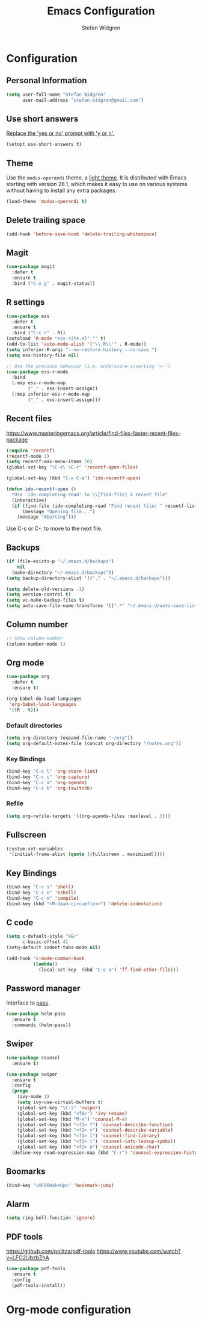 * Configuration

** Personal Information

#+BEGIN_SRC emacs-lisp
(setq user-full-name "Stefan Widgren"
      user-mail-address "stefan.widgren@gmail.com")
#+END_SRC

** Use short answers

[[https://www.masteringemacs.org/article/disabling-prompts-emacs][Replace the 'yes or no' prompt with 'y or n'.]]

#+BEGIN_SRC emacs-lisp
  (setopt use-short-answers t)
#+END_SRC

** Theme

Use the =modus-operandi= theme, a [[https://protesilaos.com/assets/images/modus/modus-operandi-code.png][light theme]]. It is distributed with
Emacs starting with version 28.1, which makes it easy to use on
various systems without having to install any extra packages.

#+BEGIN_SRC emacs-lisp
  (load-theme 'modus-operandi t)
#+END_SRC

** Delete trailing space

#+BEGIN_SRC emacs-lisp
(add-hook 'before-save-hook 'delete-trailing-whitespace)
#+END_SRC

** Magit

#+BEGIN_SRC emacs-lisp
(use-package magit
  :defer t
  :ensure t
  :bind ("C-x g" . magit-status))
#+END_SRC

** R settings

#+BEGIN_SRC emacs-lisp
  (use-package ess
    :defer t
    :ensure t
    :bind ("C-c r" . R))
  (autoload 'R-mode "ess-site.el" "" t)
  (add-to-list 'auto-mode-alist '("\\.R\\'" . R-mode))
  (setq inferior-R-args "--no-restore-history --no-save ")
  (setq ess-history-file nil)

  ;; Use the previous behavior (i.e. underscore inserting '<-')
  (use-package ess-r-mode
    :bind
    (:map ess-r-mode-map
          ("_" . ess-insert-assign))
    (:map inferior-ess-r-mode-map
          ("_" . ess-insert-assign)))
#+END_SRC

** Recent files

https://www.masteringemacs.org/article/find-files-faster-recent-files-package

#+BEGIN_SRC emacs-lisp
  (require 'recentf)
  (recentf-mode 1)
  (setq recentf-max-menu-items 50)
  (global-set-key "\C-x\ \C-r" 'recentf-open-files)

  (global-set-key (kbd "C-x C-a") 'ido-recentf-open)

  (defun ido-recentf-open ()
    "Use `ido-completing-read' to \\[find-file] a recent file"
    (interactive)
    (if (find-file (ido-completing-read "Find recent file: " recentf-list))
        (message "Opening file...")
      (message "Aborting")))
#+END_SRC

Use C-s or C-. to move to the next file.

** Backups
#+BEGIN_SRC emacs-lisp
(if (file-exists-p "~/.emacs.d/backups")
    nil
  (make-directory "~/.emacs.d/backups"))
(setq backup-directory-alist '(("." . "~/.emacs.d/backups")))
#+END_SRC

#+BEGIN_SRC emacs-lisp
(setq delete-old-versions -1)
(setq version-control t)
(setq vc-make-backup-files t)
(setq auto-save-file-name-transforms '((".*" "~/.emacs.d/auto-save-list/" t)))
#+END_SRC

** Column number
#+BEGIN_SRC emacs-lisp
;; Show column-number
(column-number-mode 1)
#+END_SRC
** Org mode
#+BEGIN_SRC emacs-lisp
(use-package org
  :defer t
  :ensure t)

(org-babel-do-load-languages
 'org-babel-load-languages
 '((R . t)))

#+END_SRC

*** Default directories

#+BEGIN_SRC emacs-lisp
(setq org-directory (expand-file-name "~/org"))
(setq org-default-notes-file (concat org-directory "/notes.org"))
#+END_SRC

*** Key Bindings

#+BEGIN_SRC emacs-lisp
(bind-key "C-c l" 'org-store-link)
(bind-key "C-c c" 'org-capture)
(bind-key "C-c a" 'org-agenda)
(bind-key "C-c b" 'org-iswitchb)
#+END_SRC

*** Refile
#+BEGIN_SRC emacs-lisp
(setq org-refile-targets '((org-agenda-files :maxlevel . 3)))
#+END_SRC
** Fullscreen
#+BEGIN_SRC emacs-lisp
(custom-set-variables
 '(initial-frame-alist (quote ((fullscreen . maximized)))))
#+END_SRC

** Key Bindings
#+BEGIN_SRC emacs-lisp
(bind-key "C-c s" 'shell)
(bind-key "C-c e" 'eshell)
(bind-key "C-c m" 'compile)
(bind-key (kbd "<M-dead-circumflex>") 'delete-indentation)
#+END_SRC

** C code
#+BEGIN_SRC emacs-lisp
(setq c-default-style "k&r"
      c-basic-offset 4)
(setq-default indent-tabs-mode nil)

(add-hook 'c-mode-common-hook
          (lambda()
            (local-set-key  (kbd "C-c o") 'ff-find-other-file)))
 #+END_SRC

** Password manager
Interface to [[https://www.passwordstore.org/][pass]].

#+BEGIN_SRC emacs-lisp
(use-package helm-pass
  :ensure t
  :commands (helm-pass))
#+END_SRC

** Swiper
#+BEGIN_SRC emacs-lisp
  (use-package counsel
    :ensure t)

  (use-package swiper
    :ensure t
    :config
    (progn
      (ivy-mode 1)
      (setq ivy-use-virtual-buffers t)
      (global-set-key "\C-s" 'swiper)
      (global-set-key (kbd "<f6>") 'ivy-resume)
      (global-set-key (kbd "M-x") 'counsel-M-x)
      (global-set-key (kbd "<f1> f") 'counsel-describe-function)
      (global-set-key (kbd "<f1> v") 'counsel-describe-variable)
      (global-set-key (kbd "<f1> l") 'counsel-find-library)
      (global-set-key (kbd "<f2> i") 'counsel-info-lookup-symbol)
      (global-set-key (kbd "<f2> u") 'counsel-unicode-char)
    (define-key read-expression-map (kbd "C-r") 'counsel-expression-history)))
#+END_SRC
** Boomarks

#+BEGIN_SRC emacs-lisp
(bind-key "<XF86WakeUp>" 'bookmark-jump)
#+END_SRC
** Alarm
#+BEGIN_SRC emacs-lisp
(setq ring-bell-function 'ignore)
#+END_SRC

** PDF tools
https://github.com/politza/pdf-tools
https://www.youtube.com/watch?v=LFO2UbzbZhA

#+BEGIN_SRC emacs-lisp
  (use-package pdf-tools
    :ensure t
    :config
    (pdf-tools-install))
#+END_SRC

* Org-mode configuration
#+STARTUP: indent
#+STARTUP: hidestars
#+TITLE: Emacs Configuration
#+AUTHOR: Stefan Widgren
#+OPTIONS: toc:4 h:4
